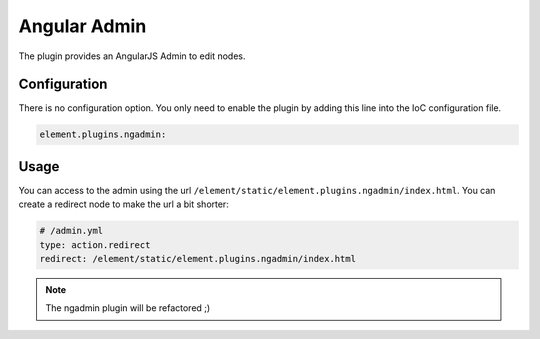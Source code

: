 Angular Admin
=============

The plugin provides an AngularJS Admin to edit nodes.

Configuration
-------------

There is no configuration option. You only need to enable the plugin by adding this line into the IoC configuration file.

.. code-block:: yaml

    element.plugins.ngadmin:

Usage
-----

You can access to the admin using the url ``/element/static/element.plugins.ngadmin/index.html``. You can create a redirect node to make the url a bit shorter:

.. code-block:: yaml

    # /admin.yml
    type: action.redirect
    redirect: /element/static/element.plugins.ngadmin/index.html

.. note::

    The ngadmin plugin will be refactored ;)

